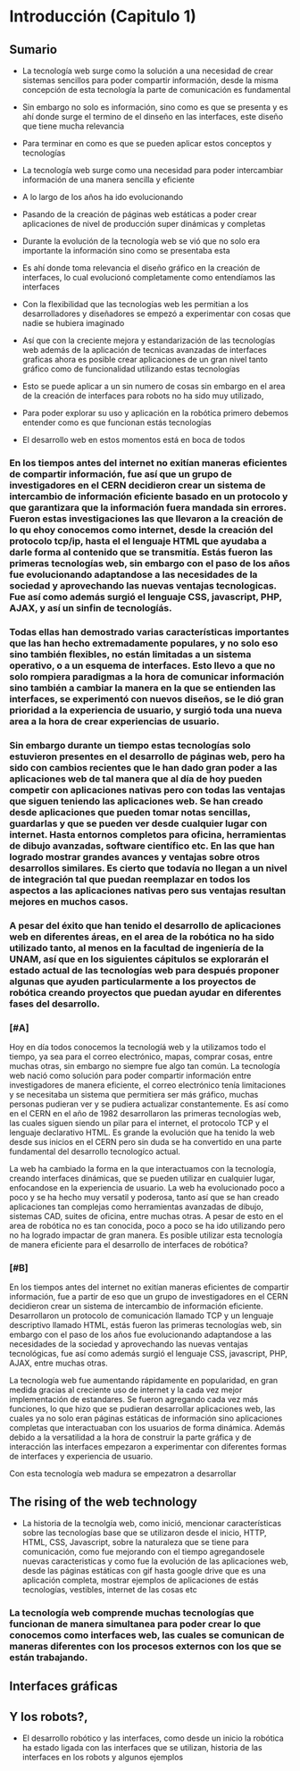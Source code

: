 
* Introducción (Capitulo 1)

** Sumario
- La tecnología web surge como la solución a una necesidad de crear sistemas sencillos para poder compartir información, desde la misma concepción de esta tecnología la parte de comunicación es fundamental
- Sin embargo no solo es información, sino como es que se presenta y es ahí donde surge el termino de el dinseño en las interfaces, este diseño que tiene mucha relevancia
- Para terminar en como es que se pueden aplicar estos conceptos y tecnologías

- La tecnología web surge como una necesidad para poder intercambiar información de una manera sencilla y eficiente
- A lo largo de los años ha ido evolucionando
- Pasando de la creación de páginas web estáticas a poder crear aplicaciones de nivel de producción super dinámicas y completas
- Durante la evolución de la tecnología web se vió que no solo era importante la información sino como se presentaba esta
- Es ahí donde toma relevancia el diseño gráfico en la creación de interfaces, lo cual evolucionó completamente como entendíamos las interfaces
- Con la flexibilidad que las tecnologías web les permitian a los desarrolladores y diseñadores se empezó a experimentar con cosas que nadie se hubiera imaginado
- Así que con la creciente mejora y estandarización de las tecnologías web además de la aplicación de tecnicas avanzadas de interfaces graficas ahora es posible crear aplicaciones de un gran nivel tanto gráfico como de funcionalidad utilizando estas tecnologías
- Esto se puede aplicar a un sin numero de cosas sin embargo en el area de la creación de interfaces para robots no ha sido muy utilizado,
- Para poder explorar su uso y aplicación en la robótica primero debemos entender como es que funcionan estás tecnologías

- El desarrollo web en estos momentos está en boca de todos

*** En los tiempos antes del internet no exitían maneras eficientes de compartir información, fue así que un grupo de investigadores en el CERN decidieron crear un sistema de intercambio de información eficiente basado en un protocolo y que garantizara que la información fuera mandada sin errores. Fueron estas investigaciones las que llevaron a la creación de lo qu ehoy conocemos como internet, desde la creación del protocolo tcp/ip, hasta el el lenguaje HTML que ayudaba a darle forma al contenido que se transmitía. Estás fueron las primeras tecnologías web, sin embargo con el paso de los años fue evolucionando adaptandose a las necesidades de la sociedad y aprovechando las nuevas ventajas tecnologicas. Fue así como además surgió el lenguaje CSS, javascript, PHP, AJAX, y así un sinfin de tecnologíás.

*** Todas ellas han demostrado varias características importantes que las han hecho extremadamente populares, y no solo eso sino también flexibles, no están limitadas a un sistema operativo, o a un esquema de interfaces. Esto llevo a que no solo rompiera paradigmas a la hora de comunicar información sino también a cambiar la manera en la que se entienden las interfaces, se experimentó con nuevos diseños, se le dió gran prioridad a la experiencia de usuario, y surgió toda una nueva area a la hora de crear experiencias de usuario.

*** Sin embargo durante un tiempo estas tecnologías solo estuvieron presentes en el desarrollo de páginas web, pero ha sido con  cambios recientes que le han dado gran poder a las aplicaciones web de tal manera que al día de hoy pueden competir con aplicaciones nativas pero con todas las ventajas que siguen teniendo las aplicaciones web. Se han creado desde aplicaciones que pueden tomar notas sencillas, guardarlas y que se pueden ver desde cualquier lugar con internet. Hasta entornos completos para oficina, herramientas de dibujo avanzadas, software científico etc. En las que han logrado mostrar grandes avances y ventajas sobre otros desarrollos similares. Es cierto que todavía no llegan a un nivel de integración tal que puedan reemplazar en todos los aspectos a las aplicaciones nativas pero sus ventajas resultan mejores en muchos casos.

*** A pesar del éxito que han tenido el desarrollo de aplicaciones web en diferentes áreas, en el area de la robótica no ha sido utilizado tanto, al menos en la facultad de ingeniería de la UNAM, así que en los siguientes cápitulos se explorarán el estado actual de las tecnologías web para después proponer algunas que ayuden particularmente a los proyectos de robótica creando proyectos que puedan ayudar en diferentes fases del desarrollo.

*** [#A]

Hoy en día todos conocemos la tecnologíá web y la utilizamos todo el tiempo, ya sea para el correo electrónico, mapas, comprar cosas, entre muchas otras, sin embargo no siempre fue algo tan común. La tecnología web nació como solución  para poder compartir información entre investigadores de manera eficiente, el correo electrónico tenía limitaciones y se necesitaba un sistema que permitiera ser más gráfico, muchas personas pudieran ver y se pudiera actualizar constantemente. Es así como en el CERN en el año de 1982 desarrollaron las primeras tecnologías web, las cuales siguen siendo un pilar para el internet, el protocolo TCP y el lenguaje declarativo HTML. Es grande la evolución que ha tenido la web desde sus inicios en el CERN pero sin duda se ha convertido en una parte fundamental del desarrollo tecnologíco actual.

La web ha cambiado la forma en la que interactuamos con la tecnología, creando interfaces dinámicas, que se pueden utilizar en cualquier lugar, enfocandose en la experiencia de usuario. La web ha evolucionado poco a poco y se ha hecho muy versatil y poderosa, tanto así que se han creado aplicaciones tan complejas como herramientas avanzadas de dibujo, sistemas CAD, suites de oficina, entre muchas otras. A pesar de esto en el area de robótica no es tan conocida, poco a poco se ha ido utilizando pero no ha logrado impactar de gran manera. Es posible utilizar esta tecnología de manera eficiente para el desarrollo de interfaces de robótica? 

*** [#B] 

En los tiempos antes del internet no exitían maneras eficientes de compartir información, fue a partir de eso que un grupo de investigadores en el CERN decidieron crear un sistema de intercambio de información eficiente. Desarrollaron un protocolo de comunicación llamado TCP y un lenguaje descriptivo llamado HTML, estás fueron las primeras tecnologías web, sin embargo con el paso de los años fue evolucionando adaptandose a las necesidades de la sociedad y aprovechando las nuevas ventajas tecnológicas, fue así como además surgió el lenguaje CSS, javascript, PHP, AJAX, entre muchas otras.

La tecnología web fue aumentando rápidamente en popularidad, en gran medida gracias al creciente uso de internet y la cada vez mejor implementación de estandares. Se fueron agregando cada vez más funciones, lo que hizo que se pudieran desarrollar aplicaciones web, las cuales ya no solo eran páginas estáticas de información sino aplicaciones completas que interactuaban con los usuarios de forma dinámica. Además debido a la versatilidad a la hora de construir la parte gráfica y de interacción las interfaces empezaron a experimentar con diferentes formas de interfaces y experiencia de usuario.

Con esta tecnología web madura se empezatron a desarrollar

** The rising of the web technology
- La historia de la tecnolgía web, como inició, mencionar características sobre las tecnologías base que se utilizaron desde el inicio, HTTP, HTML, CSS, Javascript, sobre la naturaleza que se tiene para comunicación, como fue mejorando con el tiempo agregandosele nuevas caracteristicas y como fue la evolución de las aplicaciones web, desde las páginas estáticas con gif hasta google drive que es una aplicación completa, mostrar ejemplos de aplicaciones de estás tecnologías, vestibles, internet de las cosas etc

*** La tecnología web comprende muchas tecnologías que funcionan de manera simultanea para poder crear lo que conocemos como interfaces web, las cuales se comunican de maneras diferentes con los procesos externos con los que se están trabajando.

*** 

** Interfaces gráficas

** Y los robots?, 
- El desarrollo robótico y las interfaces, como desde un inicio la robótica ha estado ligada con las interfaces que se utilizan, historia de las interfaces en los robots y algunos ejemplos

